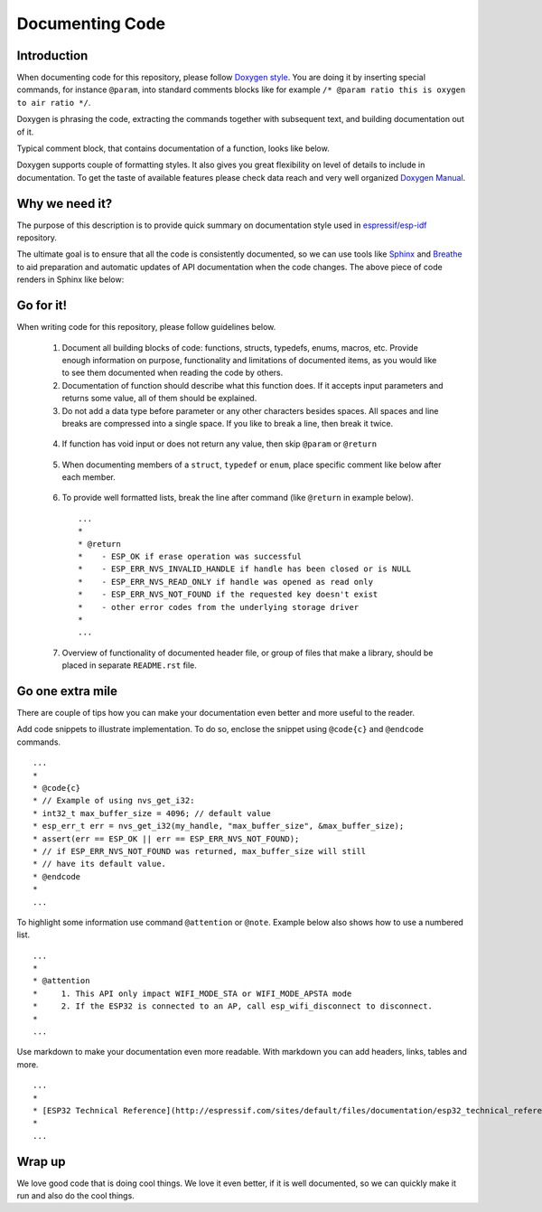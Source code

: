 Documenting Code
================

Introduction
------------

When documenting code for this repository, please follow `Doxygen style <http://www.stack.nl/~dimitri/doxygen/manual/docblocks.html#specialblock>`_. You are doing it by inserting special commands, for instance ``@param``, into standard comments blocks like for example ``/* @param ratio this is oxygen to air ratio */``. 

Doxygen is phrasing the code, extracting the commands together with subsequent text, and building documentation out of it.

Typical comment block, that contains documentation of a function, looks like below.

.. image:: _static/doc-code-documentation-inline.png
   :align: center
   :alt: Sample inline code documentation
 
Doxygen supports couple of formatting styles. It also gives you great flexibility on level of details to include in documentation. To get the taste of available features please check data reach and very well organized `Doxygen Manual <http://www.stack.nl/~dimitri/doxygen/manual/index.html>`_.

Why we need it?
---------------

The purpose of this description is to provide quick summary on documentation style used in `espressif/esp-idf <https://github.com/espressif/esp-idf>`_ repository. 

The ultimate goal is to ensure that all the code is consistently documented, so we can use tools like `Sphinx <http://www.sphinx-doc.org/>`_ and `Breathe <https://breathe.readthedocs.io/>`_ to aid preparation and automatic updates of API documentation when the code changes. The above piece of code renders in Sphinx like below:

.. image:: _static/doc-code-documentation-rendered.png
   :align: center
   :alt: Sample inline code after rendering

 
Go for it!
----------

When writing code for this repository, please follow guidelines below.

  1. Document all building blocks of code: functions, structs, typedefs, enums, macros, etc. Provide enough information on purpose, functionality and limitations of documented items, as you would like to see them documented when reading the code by others.

  2. Documentation of function should describe what this function does. If it accepts input parameters and returns some value, all of them should be explained.

  3. Do not add a data type before parameter or any other characters besides spaces. All spaces and line breaks are compressed into a single space. If you like to break a line, then break it twice.

    .. image:: _static/doc-code-function.png
       :align: center
       :alt: Sample function documented inline and after rendering

  4. If function has void input or does not return any value, then skip ``@param`` or ``@return``

    .. image:: _static/doc-code-void-function.png
       :align: center
       :alt: Sample void function documented inline and after rendering
 
  5. When documenting members of a ``struct``, ``typedef`` or ``enum``, place specific comment like below after each member.

    .. image:: _static/doc-code-member.png
       :align: center
       :alt: Sample of member documentation inline and after rendering
 
  6. To provide well formatted lists, break the line after command (like ``@return`` in example below).

    ::

      ...
      *
      * @return
      *    - ESP_OK if erase operation was successful
      *    - ESP_ERR_NVS_INVALID_HANDLE if handle has been closed or is NULL
      *    - ESP_ERR_NVS_READ_ONLY if handle was opened as read only
      *    - ESP_ERR_NVS_NOT_FOUND if the requested key doesn't exist
      *    - other error codes from the underlying storage driver
      *
      ...
 

  7. Overview of functionality of documented header file, or group of files that make a library, should be placed in separate ``README.rst`` file. 

Go one extra mile
-----------------

There are couple of tips how you can make your documentation even better and more useful to the reader.

Add code snippets to illustrate implementation. To do so, enclose the snippet using ``@code{c}`` and ``@endcode`` commands.

::

   ...
   *
   * @code{c}
   * // Example of using nvs_get_i32:
   * int32_t max_buffer_size = 4096; // default value
   * esp_err_t err = nvs_get_i32(my_handle, "max_buffer_size", &max_buffer_size);
   * assert(err == ESP_OK || err == ESP_ERR_NVS_NOT_FOUND);
   * // if ESP_ERR_NVS_NOT_FOUND was returned, max_buffer_size will still
   * // have its default value.
   * @endcode
   *
   ...

To highlight some information use command ``@attention`` or ``@note``. Example below also shows how to use a numbered list.

::

   ...
   *
   * @attention
   *     1. This API only impact WIFI_MODE_STA or WIFI_MODE_APSTA mode
   *     2. If the ESP32 is connected to an AP, call esp_wifi_disconnect to disconnect.
   *
   ...


Use markdown to make your documentation even more readable. With markdown you can add headers, links, tables and more.

::

   ...
   *
   * [ESP32 Technical Reference](http://espressif.com/sites/default/files/documentation/esp32_technical_reference_manual_en.pdf)
   *
   ...

Wrap up
-------

We love good code that is doing cool things. 
We love it even better, if it is well documented, so we can quickly make it run and also do the cool things.

